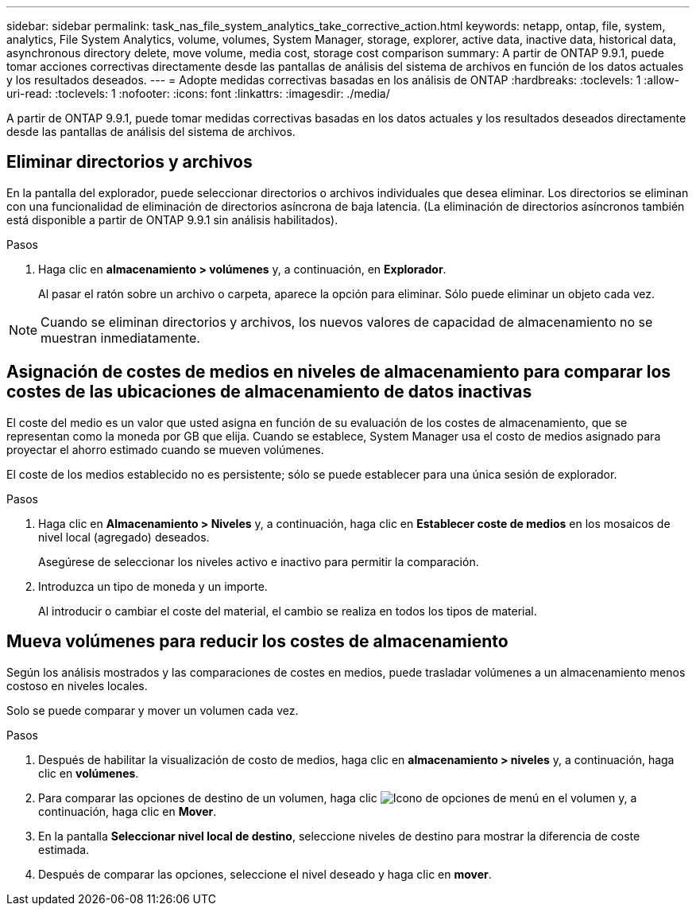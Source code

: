 ---
sidebar: sidebar 
permalink: task_nas_file_system_analytics_take_corrective_action.html 
keywords: netapp, ontap, file, system, analytics, File System Analytics, volume, volumes, System Manager, storage, explorer, active data, inactive data, historical data, asynchronous directory delete, move volume, media cost, storage cost comparison 
summary: A partir de ONTAP 9.9.1, puede tomar acciones correctivas directamente desde las pantallas de análisis del sistema de archivos en función de los datos actuales y los resultados deseados. 
---
= Adopte medidas correctivas basadas en los análisis de ONTAP
:hardbreaks:
:toclevels: 1
:allow-uri-read: 
:toclevels: 1
:nofooter: 
:icons: font
:linkattrs: 
:imagesdir: ./media/


[role="lead"]
A partir de ONTAP 9.9.1, puede tomar medidas correctivas basadas en los datos actuales y los resultados deseados directamente desde las pantallas de análisis del sistema de archivos.



== Eliminar directorios y archivos

En la pantalla del explorador, puede seleccionar directorios o archivos individuales que desea eliminar. Los directorios se eliminan con una funcionalidad de eliminación de directorios asíncrona de baja latencia. (La eliminación de directorios asíncronos también está disponible a partir de ONTAP 9.9.1 sin análisis habilitados).

.Pasos
. Haga clic en *almacenamiento > volúmenes* y, a continuación, en *Explorador*.
+
Al pasar el ratón sobre un archivo o carpeta, aparece la opción para eliminar. Sólo puede eliminar un objeto cada vez.




NOTE: Cuando se eliminan directorios y archivos, los nuevos valores de capacidad de almacenamiento no se muestran inmediatamente.



== Asignación de costes de medios en niveles de almacenamiento para comparar los costes de las ubicaciones de almacenamiento de datos inactivas

El coste del medio es un valor que usted asigna en función de su evaluación de los costes de almacenamiento, que se representan como la moneda por GB que elija. Cuando se establece, System Manager usa el costo de medios asignado para proyectar el ahorro estimado cuando se mueven volúmenes.

El coste de los medios establecido no es persistente; sólo se puede establecer para una única sesión de explorador.

.Pasos
. Haga clic en *Almacenamiento > Niveles* y, a continuación, haga clic en *Establecer coste de medios* en los mosaicos de nivel local (agregado) deseados.
+
Asegúrese de seleccionar los niveles activo e inactivo para permitir la comparación.

. Introduzca un tipo de moneda y un importe.
+
Al introducir o cambiar el coste del material, el cambio se realiza en todos los tipos de material.





== Mueva volúmenes para reducir los costes de almacenamiento

Según los análisis mostrados y las comparaciones de costes en medios, puede trasladar volúmenes a un almacenamiento menos costoso en niveles locales.

Solo se puede comparar y mover un volumen cada vez.

.Pasos
. Después de habilitar la visualización de costo de medios, haga clic en *almacenamiento > niveles* y, a continuación, haga clic en *volúmenes*.
. Para comparar las opciones de destino de un volumen, haga clic image:icon_kabob.gif["Icono de opciones de menú"] en el volumen y, a continuación, haga clic en *Mover*.
. En la pantalla *Seleccionar nivel local de destino*, seleccione niveles de destino para mostrar la diferencia de coste estimada.
. Después de comparar las opciones, seleccione el nivel deseado y haga clic en *mover*.

